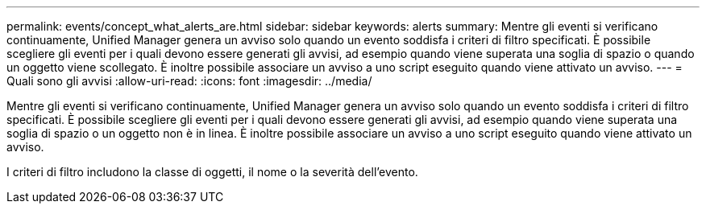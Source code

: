 ---
permalink: events/concept_what_alerts_are.html 
sidebar: sidebar 
keywords: alerts 
summary: Mentre gli eventi si verificano continuamente, Unified Manager genera un avviso solo quando un evento soddisfa i criteri di filtro specificati. È possibile scegliere gli eventi per i quali devono essere generati gli avvisi, ad esempio quando viene superata una soglia di spazio o quando un oggetto viene scollegato. È inoltre possibile associare un avviso a uno script eseguito quando viene attivato un avviso. 
---
= Quali sono gli avvisi
:allow-uri-read: 
:icons: font
:imagesdir: ../media/


[role="lead"]
Mentre gli eventi si verificano continuamente, Unified Manager genera un avviso solo quando un evento soddisfa i criteri di filtro specificati. È possibile scegliere gli eventi per i quali devono essere generati gli avvisi, ad esempio quando viene superata una soglia di spazio o un oggetto non è in linea. È inoltre possibile associare un avviso a uno script eseguito quando viene attivato un avviso.

I criteri di filtro includono la classe di oggetti, il nome o la severità dell'evento.
